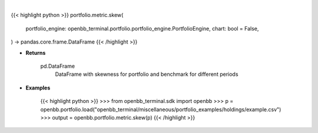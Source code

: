 .. role:: python(code)
    :language: python
    :class: highlight

|

.. raw:: html

    <h3>
    > Getting data
    </h3>

{{< highlight python >}}
portfolio.metric.skew(
    portfolio_engine: openbb_terminal.portfolio.portfolio_engine.PortfolioEngine,
    chart: bool = False,
) -> pandas.core.frame.DataFrame
{{< /highlight >}}

.. raw:: html

    <p>
    Get skewness for portfolio and benchmark selected

    portfolio_engine: PortfolioEngine
        PortfolioEngine class instance, this will hold transactions and perform calculations.
        Use `portfolio.load` to create a PortfolioEngine.

    Returns
    -------
    pd.DataFrame
        DataFrame with skewness for portfolio and benchmark for different periods

    Examples
    --------
    >>> from openbb_terminal.sdk import openbb
    >>> p = openbb.portfolio.load("openbb_terminal/miscellaneous/portfolio_examples/holdings/example.csv")
    >>> output = openbb.portfolio.metric.skew(p)
    </p>

* **Returns**

    pd.DataFrame
        DataFrame with skewness for portfolio and benchmark for different periods

* **Examples**

    {{< highlight python >}}
    >>> from openbb_terminal.sdk import openbb
    >>> p = openbb.portfolio.load("openbb_terminal/miscellaneous/portfolio_examples/holdings/example.csv")
    >>> output = openbb.portfolio.metric.skew(p)
    {{< /highlight >}}
